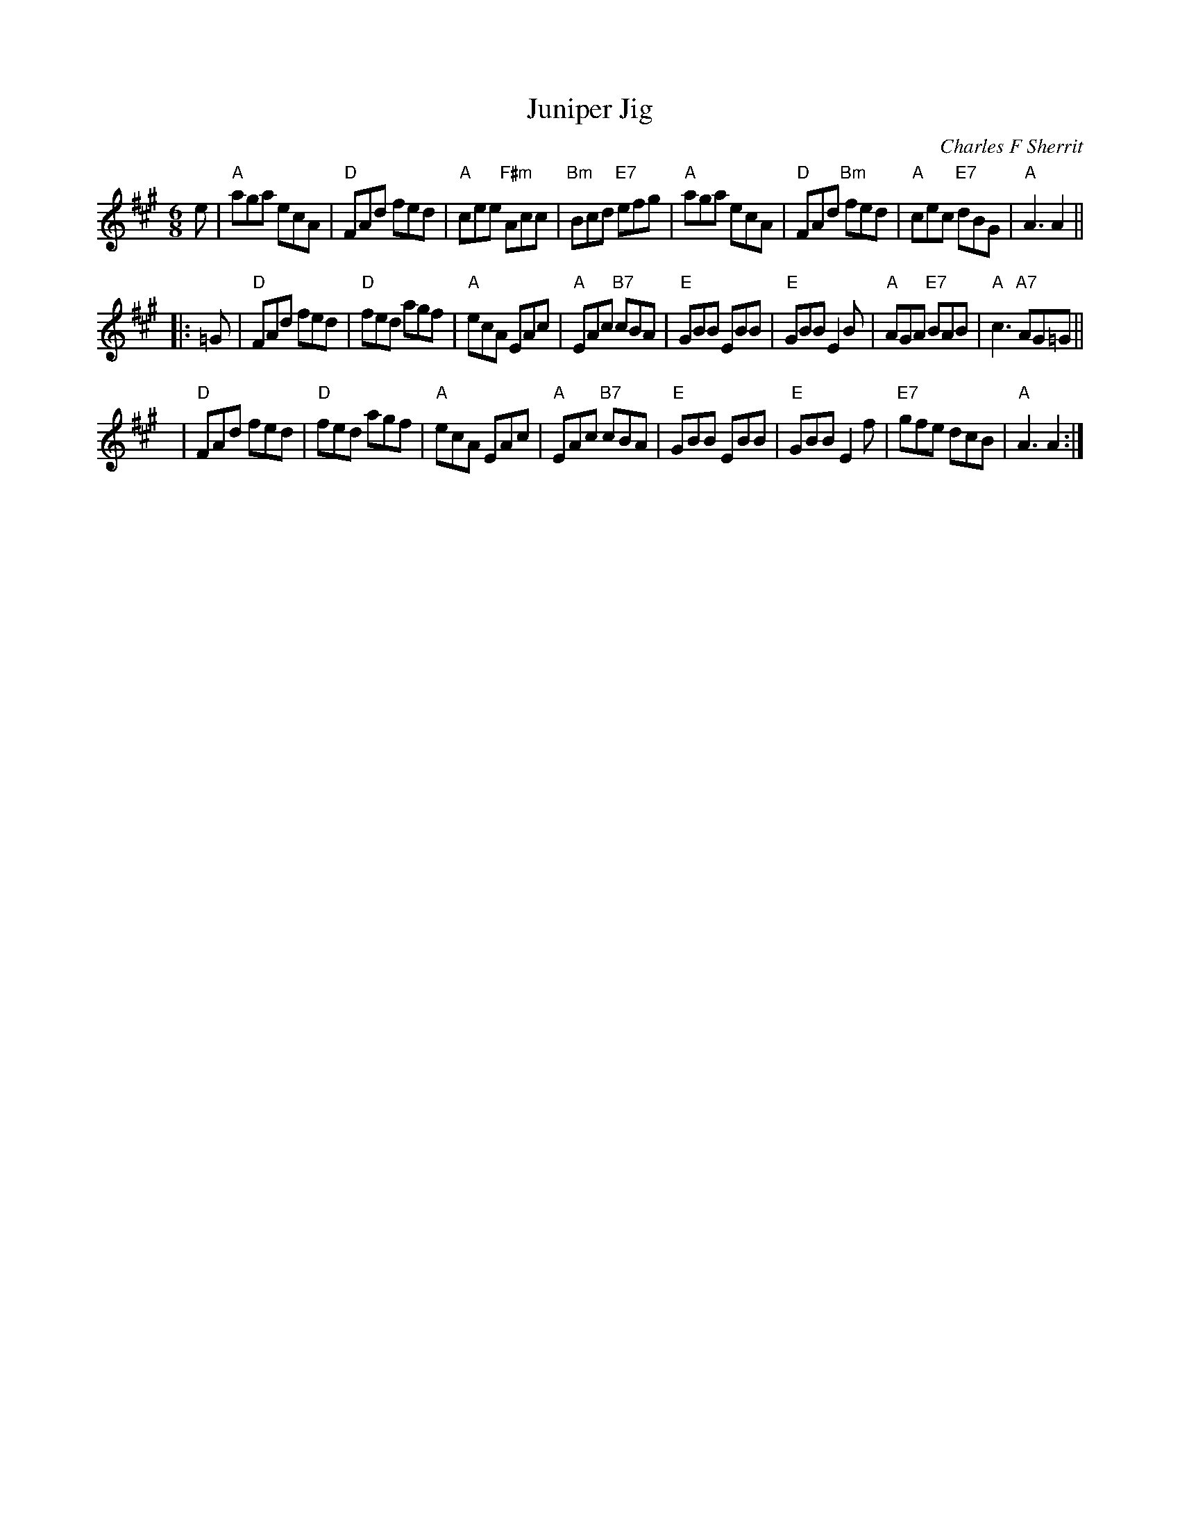 X:45081
T: Juniper Jig
C: Charles F Sherrit
B: RSCDS 45-8
R: Jig
M: 6/8
%--------------------
K: A
L: 1/8
     e \
| "A"aga ecA | "D"FAd     fed | "A"cee "F#m"Acc | "Bm"Bcd "E7"efg \
| "A"aga ecA | "D"FAd "Bm"fed | "A"cec  "E7"dBG | "A"A3       A2 ||
|:  =G \
| "D"FAd fed | "D"fed agf | "A"ecA     EAc | "A"EAc "B7"cBA \
| "E"GBB EBB | "E"GBB E2B | "A"AGA "E7"BAB | "A"c3  "A7"AG=G ||
y3 y2 \
| "D"FAd fed | "D"fed agf | "A"ecA  EAc | "A"EAc "B7"cBA \
| "E"GBB EBB | "E"GBB E2f | "E7"gfe dcB | "A"A3      A2 :|
